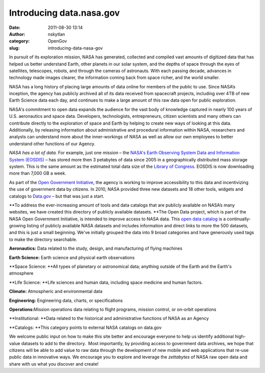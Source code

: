 Introducing data.nasa.gov
#########################
:date: 2011-08-30 13:14
:author: nskytlan
:category: OpenGov
:slug: introducing-data-nasa-gov

In pursuit of its exploration mission, NASA has generated, collected and
compiled vast amounts of digitized data that has helped us better
understand Earth, other planets in our solar system, and the depths of
space through the eyes of satellites, telescopes, robots, and through
the cameras of astronauts. With each passing decade, advances in
technology made images clearer, the information coming back from space
richer, and the world smaller.

NASA has a long history of placing large amounts of data online for
members of the public to use. Since NASA’s inception, the agency has
publicly archived all of its data received from spacecraft projects,
including over 4TB of new Earth Science data each day, and continues to
make a large amount of this raw data open for public exploration.

NASA's commitment to open data expands the audience for the vast body of
knowledge captured in nearly 100 years of U.S. aeronautics and space
data. Developers, technologists, entrepreneurs, citizen scientists and
many others can contribute directly to the exploration of space and
Earth by helping to create new ways of looking at this data.
Additionally, by releasing information about administrative and
procedural information within NASA, researchers and analysts can
understand more about the inner-workings of NASA as well as allow our
own employees to better understand other functions of our Agency.

*NASA has a lot of data.* For example, just one mission – the `NASA's
Earth Observing System Data and Information System (EOSDIS)`_ – has
stored more then 3 petabytes of data since 2005 in a geographically
distributed mass storage system. This is the same amount as the
estimated total data size of the `Library of Congress`_. EOSDIS is now
downloading more than 7,000 GB a week.

As part of the `Open Government Initiative`_, the agency is working to
improve accessibility to this data and incentivizing the use of
government data by citizens. In 2010, NASA provided three new datasets
and 18 other tools, widgets and catalogs to `Data.gov`_ – but that was
just a start.

**To address the ever-increasing amount of tools and data catalogs that
are publicly available on NASA’s many websites, we have created this
directory of publicly available datasets. **\ The Open Data project,
which is part of the NASA Open Government Initiative, is intended to
improve access to NASA data. This \ `open data catalog`_ is a
continually-growing listing of publicly available NASA datasets
and includes information and direct links to more the 500 datasets, and
this is just a small beginning. We've initially grouped the data into 9
broad categories and have generously used tags to make the directory
searchable.

**Aeronautics:** Data related to the study, design, and manufacturing of
flying machines

**Earth Science:** Earth science and physical earth observations

**Space Science: **\ All types of planetary or astronomical data;
anything outside of the Earth and the Earth's atmosphere

**Life Science: **\ Life sciences and human data, including space
medicine and human factors.

**Climate:** Atmospheric and environmental data

**Engineering:** Engineering data, charts, or specifications

**Operations:**\ Mission operations data relating to flight programs,
mission control, or on-orbit operations

**Institutional: **\ Data related to the historical and administrative
functions of NASA as an Agency

**Catalogs: **\ This category points to external NASA catalogs on
data.gov

We welcome public input on how to make this site better and encourage
everyone to help us identify additional high-value datasets to add to
the directory.  Most importantly, by providing access to government data
archives, we hope that citizens will be able to add value to raw data
through the development of new mobile and web applications that re-use
public data in innovative ways. We encourage you to explore and leverage
the *zettabytes* of NASA raw open data and share with us what you
discover and create!

.. _NASA's Earth Observing System Data and Information System (EOSDIS): http://data.nasa.gov/earth-observing-system-data-and-information-system-eosdis/
.. _Library of Congress: http://www.loc.gov/index.html
.. _Open Government Initiative: http://www.nasa.gov/open
.. _Data.gov: http://www.data.gov
.. _open data catalog: http://data.nasa.gov
